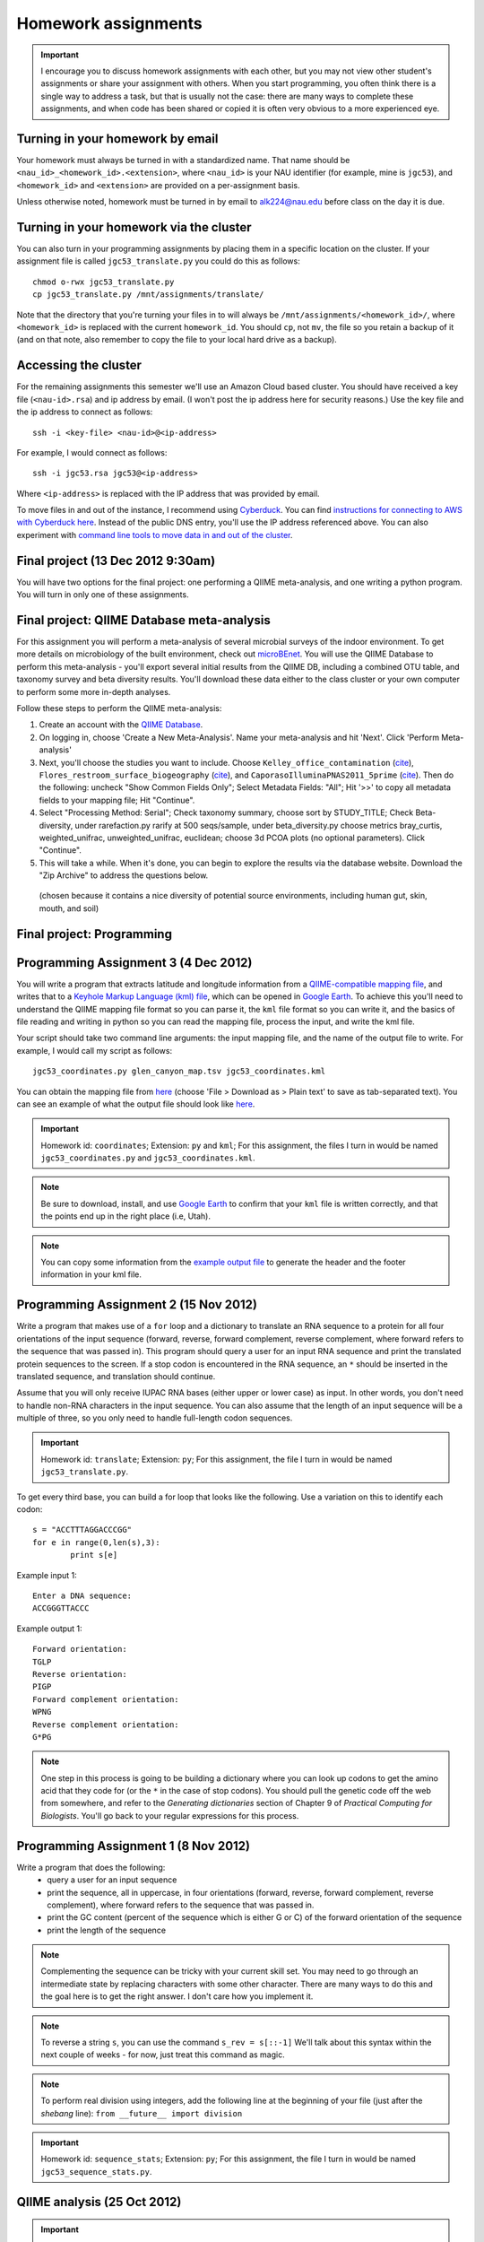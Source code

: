 ==========================================================================================
Homework assignments
==========================================================================================

.. important:: I encourage you to discuss homework assignments with each other, but you may not view other student's assignments or share your assignment with others. When you start programming, you often think there is a single way to address a task, but that is usually not the case: there are many ways to complete these assignments, and when code has been shared or copied it is often very obvious to a more experienced eye.

Turning in your homework by email
---------------------------------
Your homework must always be turned in with a standardized name. That name should be ``<nau_id>_<homework_id>.<extension>``, where ``<nau_id>`` is your NAU identifier (for example, mine is ``jgc53``), and ``<homework_id>`` and ``<extension>`` are provided on a per-assignment basis. 

Unless otherwise noted, homework must be turned in by email to alk224@nau.edu before class on the day it is due. 

Turning in your homework via the cluster
----------------------------------------
You can also turn in your programming assignments by placing them in a specific location on the cluster. If your assignment file is called ``jgc53_translate.py`` you could do this as follows::
	
	chmod o-rwx jgc53_translate.py
	cp jgc53_translate.py /mnt/assignments/translate/

Note that the directory that you're turning your files in to will always be ``/mnt/assignments/<homework_id>/``, where ``<homework_id>`` is replaced with the current ``homework_id``. You should ``cp``, not ``mv``, the file so you retain a backup of it (and on that note, also remember to copy the file to your local hard drive as a backup).

Accessing the cluster
---------------------
For the remaining assignments this semester we'll use an Amazon Cloud based cluster. You should have received a key file (``<nau-id>.rsa``) and ip address by email. (I won't post the ip address here for security reasons.) Use the key file and the ip address to connect as follows::

	ssh -i <key-file> <nau-id>@<ip-address>

For example, I would connect as follows::

	ssh -i jgc53.rsa jgc53@<ip-address>

Where ``<ip-address>`` is replaced with the IP address that was provided by email.

To move files in and out of the instance, I recommend using `Cyberduck <http://www.cyberduck.ch>`_. You can find `instructions for connecting to AWS with Cyberduck here <http://qiime.org/tutorials/working_with_aws.html#working-with-cyberduck>`_. Instead of the public DNS entry, you'll use the IP address referenced above. You can also experiment with `command line tools to move data in and out of the cluster <http://qiime.org/tutorials/working_with_aws.html#working-with-command-line-tools>`_. 

Final project (13 Dec 2012 9:30am)
----------------------------------

You will have two options for the final project: one performing a QIIME meta-analysis, and one writing a python program. You will turn in only one of these assignments.

Final project: QIIME Database meta-analysis
-------------------------------------------

For this assignment you will perform a meta-analysis of several microbial surveys of the indoor environment. To get more details on microbiology of the built environment, check out `microBEnet <http://www.microbe.net/>`_. You will use the QIIME Database to perform this meta-analysis - you'll export several initial results from the QIIME DB, including a combined OTU table, and taxonomy survey and beta diversity results. You'll download these data either to the class cluster or your own computer to perform some more in-depth analyses.

Follow these steps to perform the QIIME meta-analysis:

1. Create an account with the `QIIME Database <http://www.microbio.me/qiime>`_.
2. On logging in, choose 'Create a New Meta-Analysis'. Name your meta-analysis and hit 'Next'. Click 'Perform Meta-analysis'
3. Next, you'll choose the studies you want to include. Choose ``Kelley_office_contamination`` (`cite <http://www.plosone.org/article/info%3Adoi%2F10.1371%2Fjournal.pone.0037849>`_), ``Flores_restroom_surface_biogeography`` (`cite <http://www.plosone.org/article/info%3Adoi%2F10.1371%2Fjournal.pone.0028132>`_), and ``CaporasoIlluminaPNAS2011_5prime`` (`cite <http://www.pnas.org/content/108/suppl.1/4516.long>`_). Then do the following: uncheck "Show Common Fields Only"; Select Metadata Fields: "All"; Hit '>>' to copy all metadata fields to your mapping file; Hit "Continue".
4. Select "Processing Method: Serial"; Check taxonomy summary, choose sort by STUDY_TITLE; Check Beta-diversity, under rarefaction.py rarify at 500 seqs/sample, under beta_diversity.py choose metrics bray_curtis, weighted_unifrac, unweighted_unifrac, euclidean; choose 3d PCOA plots (no optional parameters). Click "Continue".
5. This will take a while. When it's done, you can begin to explore the results via the database website. Download the "Zip Archive" to address the questions below.


 (chosen because it contains a nice diversity of potential source environments, including human gut, skin, mouth, and soil)


Final project: Programming
------------------------------------

Programming Assignment 3 (4 Dec 2012)
-------------------------------------

You will write a program that extracts latitude and longitude information from a `QIIME-compatible mapping file <http://qiime.org/documentation/file_formats.html#metadata-mapping-files>`_, and writes that to a `Keyhole Markup Language (kml) file <https://developers.google.com/kml/documentation/kml_tut>`_, which can be opened in `Google Earth <http://www.google.com/earth/index.html>`_. To achieve this you'll need to understand the QIIME mapping file format so you can parse it, the ``kml`` file format so you can write it, and the basics of file reading and writing in python so you can read the mapping file, process the input, and write the kml file.

Your script should take two command line arguments: the input mapping file, and the name of the output file to write. For example, I would call my script as follows::

	jgc53_coordinates.py glen_canyon_map.tsv jgc53_coordinates.kml

You can obtain the mapping file from `here <https://docs.google.com/spreadsheet/ccc?key=0AvglGXLayhG7dDNCWnUwSHhWNmxKODZISWx6VzBqU0E>`_ (choose 'File > Download as > Plain text' to save as tab-separated text). You can see an example of what the output file should look like `here <https://gist.github.com/4121975>`_.

.. important::
	Homework id: ``coordinates``; Extension: ``py`` and ``kml``; For this assignment, the files I turn in would be named ``jgc53_coordinates.py`` and ``jgc53_coordinates.kml``.

.. note::
	Be sure to download, install, and use `Google Earth <http://www.google.com/earth/index.html>`_ to confirm that your ``kml`` file is written correctly, and that the points end up in the right place (i.e, Utah).

.. note::
	You can copy some information from the `example output file <https://gist.github.com/4121975>`_ to generate the header and the footer information in your kml file. 

Programming Assignment 2 (15 Nov 2012)
--------------------------------------

Write a program that makes use of a ``for`` loop and a dictionary to translate an RNA sequence to a protein for all four orientations of the input sequence (forward, reverse, forward complement, reverse complement, where forward refers to the sequence that was passed in). This program should query a user for an input RNA sequence and print the translated protein sequences to the screen. If a stop codon is encountered in the RNA sequence, an ``*`` should be inserted in the translated sequence, and translation should continue. 

Assume that you will only receive IUPAC RNA bases (either upper or lower case) as input. In other words, you don't need to handle non-RNA characters in the input sequence. You can also assume that the length of an input sequence will be a multiple of three, so you only need to handle full-length codon sequences. 

.. important::
	Homework id: ``translate``; Extension: ``py``; For this assignment, the file I turn in would be named ``jgc53_translate.py``.


To get every third base, you can build a for loop that looks like the following. Use a variation on this to identify each codon::

	s = "ACCTTTAGGACCCGG"
	for e in range(0,len(s),3):
   		print s[e]

Example input 1::
	
	Enter a DNA sequence: 
	ACCGGGTTACCC

Example output 1::
	
	Forward orientation:
	TGLP
	Reverse orientation:
	PIGP
	Forward complement orientation:
	WPNG
	Reverse complement orientation:
	G*PG

.. note:: One step in this process is going to be building a dictionary where you can look up codons to get the amino acid that they code for (or the ``*`` in the case of stop codons). You should pull the genetic code off the web from somewhere, and refer to the `Generating dictionaries` section of Chapter 9 of `Practical Computing for Biologists`. You'll go back to your regular expressions for this process.

Programming Assignment 1 (8 Nov 2012)
-------------------------------------

Write a program that does the following:
 - query a user for an input sequence
 - print the sequence, all in uppercase, in four orientations (forward, reverse, forward complement, reverse complement), where forward refers to the sequence that was passed in.
 - print the GC content (percent of the sequence which is either G or C) of the forward orientation of the sequence
 - print the length of the sequence

.. note:: Complementing the sequence can be tricky with your current skill set. You may need to go through an intermediate state by replacing characters with some other character. There are many ways to do this and the goal here is to get the right answer. I don't care how you implement it.

.. note:: To reverse a string ``s``, you can use the command ``s_rev = s[::-1]`` We'll talk about this syntax within the next couple of weeks - for now, just treat this command as magic.

.. note:: To perform real division using integers, add the following line at the beginning of your file (just after the `shebang` line): ``from __future__ import division``

.. important::
	Homework id: ``sequence_stats``; Extension: ``py``; For this assignment, the file I turn in would be named ``jgc53_sequence_stats.py``. 


QIIME analysis (25 Oct 2012)
------------------------------

.. important:: This assignment involves large data files. You will need to work in your `scratch` directory, or you will run out of space. On logging into the cluster change to ``/mnt/<nau-id>`` where ``<nau-id>`` is your NAU identifier. For example, I would do this by running the command: ``cd /mnt/jgc53``.

.. important:: Remember that the ``screen`` command will be important to allow your analyses to continue running if your network connection is interrupted. You can find `details on screen here <http://www.ibm.com/developerworks/aix/library/au-gnu_screen/>`_.

.. important:: This assignment is designed to force you to use existing resources (internet, primary literature) to learn to use an existing bioinformatics tool to address a biological question. Because of the amount that you're expected to learn on your own, this homework will involve additional effort relative to the others so far this semester. **It will be a lot easier** if you begin by working through the `Illumina Overview Tutorial <http://qiime.org/svn_documentation/tutorials/illumina_overview_tutorial.html>`_, followed by the `QIIME Overview Tutorial <http://qiime.org/svn_documentation/tutorials/tutorial.html>`_.  There is no class on 16 October 2012: use that time to get started on this! 

Begin by reading `Fierer et al <http://www.pnas.org/content/107/14/6477.long>`_. You will use QIIME to reproduce the analyses presented in this paper.

Data analysis: You will perform a complete QIIME analysis of the data set presented in Fierer et al, and turn in the following items:
 - A 3 page (maximum!) paper describing your analysis. Write this as if you're submitting to a journal, so should contain an `Introduction` section describing the hypotheses being addressed and the strategy for addressing these (refer to `Fierer et al <http://www.pnas.org/content/107/14/6477.long>`_), a `Methods` section containing a brief description of your bioinformatics methods (e.g., what version of QIIME, what type of OTU picking was used) and how the data was generated (e.g., sequencing platform), and a `Results` section describing the results of your analysis. Your 2-3 pages should include a beta diversity PCoA plot (generated by `beta_diversity_through_plots.py <http://qiime.org/scripts/beta_diversity_through_plots.html>`_; focus on Unweighted UniFrac, which is what we discussed in class) in a view that supports your conclusions, and an alpha rarefaction plot (generated by `alpha_rarefaction.py <http://qiime.org/scripts/alpha_rarefaction.html>`_). You should also include a table that lists the five OTUs that are most significantly different across the `Subject` category in your mapping file (generated by `otu_category_significance.py <http://qiime.org/scripts/otu_category_significance.html>`_). Figures and tables should take up no more than one total page of your paper. This paper must be turned in as a PDF - ``.doc`` or other word processing formats will not be accepted.
 - Evenly sampled OTU table (generated by `beta_diversity_through_plots.py <http://qiime.org/scripts/beta_diversity_through_plots.html>`_). This should be provided as a gzipped `.biom` file.
 - Text file containing the full list of commands that you ran to generate the above data, noting any problems that you ran into along the way. 

The following commands will get you started. Run these after logging in to your cluster account.

::
	
	# CHANGE TO YOUR SCRATCH DIRECTORY (remember <nau-id> should be replaced by your NAU identifier)!!!
	cd /mnt/<nau-id>
	
	# download the Fierer data
	curl -O https://s3.amazonaws.com/s3-caporaso-share/fierer_forensic_keyboard_assignment.tgz > fierer_forensic_keyboard_assignment.tgz
	
	# unpack the tgz file and change to the resulting directory
	tar -xvzf fierer_forensic_keyboard_assignment.tgz
	cd fierer_forensic_keyboard_assignment
	
	# generate .fna and .qual files from the sff file
	process_sff.py -i ./

The steps in the `QIIME Overview Tutorial <http://qiime.org/svn_documentation/tutorials/tutorial.html>`_ are the next place to go from here... Good luck!

.. important::
	Homework id: ``qiime``; Extension: ``biom``, ``pdf``, and ``txt``; For this assignment, the files I turn in would be named <userid>_qiime_otu_table_even.biom, <userid>_qiime_paper.pdf and <userid>_qiime_analysis_notes.txt. 
	
	E-mail your files as three separate attachments to alk224@nau.edu.


Shell script (due 9 Oct 2012)
------------------------------

In this assignment you will automate retrieval and processing of PDB files with a shell (``bash``) script, and turn that script in. We will run that script and grade you on the results. Your script should perform the following steps:

1. Create a new directory called ``<nau-id>_pdb_files`` (e.g., mine would be called ``jgc53_pdb_files``).

2. Create a file in that directory called ``pdb_retrieval.log`` which contains:
 a. the time the script began running (including descriptive text like `Logging started at:` ``<time>``) - this should only be the time, not the date (use google and ``man`` to figure out the formatting)
 b. the time the script completed running (again with descriptive text like `Logging ended at:` ``<time>``) - this should only be the time, not the date (use google and ``man`` to figure out the formatting) 
 c. the URLs of the files that were downloaded
 d. the date of the download (so in case of future changes to the files on the PDB you know what versions of the files you obtained) - this should only be the date, not the time (use google and ``man`` to figure out the formatting)
 e. any other information that you think might be important to log.

3. Download the following PDB records as PDB files in ``.gz`` format: ``4DA7``, ``1HSG``,  ``1ZQA``, ``2RNM``, ``1RCX``, ``1GFL``,  ``2WDK`` (Hint: first go to the Protein Data Bank website and find the link to those records. Then figure out how to generalize that link to match different records.)

4. Unzip all of the ``.gz`` files. (Hint: a wildcard expression is useful here.)

5. Extract the line(s) containing PMIDs (PubMed Identifiers) for each of the records (Hint: Use ``egrep`` for this, and review the files to figure out where that information is) and write those lines to a new file called ``pmids.txt``.

6. Extract the line(s) containing TITLE for each of the records (Hint: Use ``egrep`` for this, and review the files to figure out where that information is) and write those lines to a new file called ``titles.txt``. 

7. Zip all of the PDB files in the directory with ``gzip``.

.. important::
	Homework id: ``shellscript``; Extension: ``sh``; For this assignment, the script file I turn in would be named ``jgc53_shellscript.sh``. Note that you will not turn in any files in the ``pdb_files`` directory: we'll generate those using your script. 
	
	E-mail your shell script as an attachment to alk224@nau.edu.

Regular Expressions (due 18 Sept 2012)
--------------------------------------
Download the EMP minimal mapping file :download:`here <files/emp_11sept2012_minimal_mapping_file.txt.gz>` - you'll need to unzip that file to get started. You can read about the `file format here <http://qiime.org/documentation/file_formats.html#metadata-mapping-files>`_.

Perform the reformatting steps described below. You'll turn in two metadata mapping files, one for the human-associated samples and one for all other samples (this splitting is one of the formatting steps described below). You'll also turn in a *patterns file*, which will be a text file containing list of the search and replace patterns that were applied to perform the reformatting, including "comment" lines before each pair of patterns describing what the following pattern does. Comment lines *must* begin with the ``#`` symbol so they can be computationally differentiated from non-comment lines.

Each line in your *patterns file* should contain exactly one regular expression pattern: for each task you should have the search pattern on one line, followed by the replace pattern on the next line. These patterns must work in either TextWrangler or jEdit (I don't care which, but your patterns must work in one of the two).

The tasks you must achieve are as follows:

#. Replace all fields where full text is ``no_data`` with ``NA``

#. Reorder the columns so the final output is in this order: ``SampleID``, ``BarcodeSequence``, ``LinkerPrimerSequence``, ``LATITUDE``, ``LONGITUDE``, ``PRINCIPAL_INVESTIGATOR``, ``COUNTRY``, ``STUDY_ID``, [intermediate fields: order doesn't matter], ``Description``

#. Append ``emp.summer2012.`` to the beginning of each line except the header line.

#. Reformat ``RUN_DATE`` entries to contain full year (four digits rather than two)

#. Create two new fields from ``PCR_PRIMERS`` field: ``FWD_PCR_PRIMER`` and ``REV_PCR_PRIMER`` where each field contains the primer nucleotide sequence only (ie., including only the IUPAC nucleotide characters).

#. Remove these columns: ``EMP_PERSON``, ``PRINCIPAL_INVESTIGATOR_CONTACT``
	
#. Split the full metadata file into two subfiles: one for human-associated samples, and one for all other samples.

#. ``TAXONID`` and ``PMID`` refer to NCBI database entries. What do these mean? Thinking ahead, how might you automatically extract these the information that these terms refer to? Do some research... (NOTE: nothing to turn in for this one, but I will call on people in class to share their ideas.)

.. important::
	Homework id: ``regex``; Extension: ``txt``; For this assignment, the patterns file I turn in would be named ``jgc53_regex.txt``. The metadata mapping files should be named ``<nau_id>_human_emp_11sept2012_minimal_mapping_file.txt`` and ``<nau_id>_other_emp_11sept2012_minimal_mapping_file.txt`` where ``<nau_id>`` is your NAU identifier. Mine would be ``jgc53_human_emp_11sept2012_minimal_mapping_file.txt`` and ``jgc53_other_emp_11sept2012_minimal_mapping_file.txt``.
	
	E-mail these three files as attachments to alk224@nau.edu.


GC content (due 4 Sept 2012) 
----------------------------
Download a genome and compute its GC content (i.e., the percent of the genome that is composed of G or C). Turn in a max of one page describing the steps that you took to achieve this, including failed attempts, and the genome you selected (include a link to the download page) and the GC content that you computed.

Note that there are various ways that you can just look up the GC content, including via the IMG website. I'm asking you to compute it, and you're being graded on your description of the process. Getting the right answer is a bonus (i.e., if you spend a couple of hours trying, and get it wrong, you'll be graded on your well-documented effort, not your final answer).

Hints: Start with the IMG Genome Browser, and work with a bacterial, archaeal or viral genome.

Be creative - there are many ways to achieve this.

.. important::
	Homework id: ``gc_content``; Extension: ``pdf``; For this first assignment, the file I turn in would be named ``jgc53_gc_content.pdf``. 

Text editor (due 30 Aug 2012)
-----------------------------
Download and install a text editor. Use one of the ones recommended in PCFB. There is nothing to turn in for this assignment.
